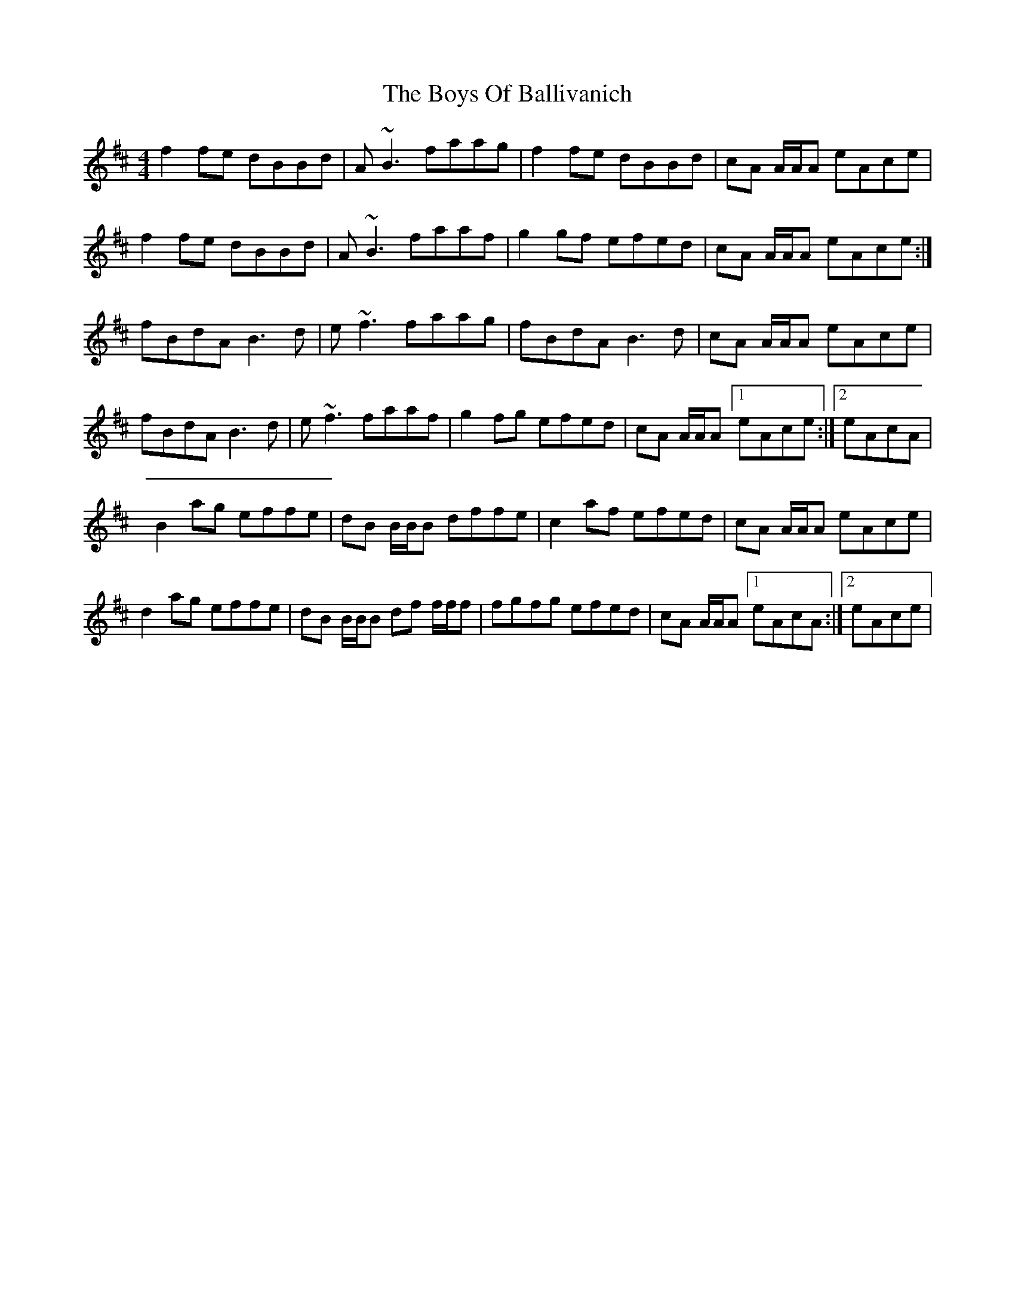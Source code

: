 X: 4735
T: Boys Of Ballivanich, The
R: reel
M: 4/4
K: Bminor
f2 fe dBBd|A ~B3 faag|f2 fe dBBd|cA A/A/A eAce|
f2 fe dBBd|A ~B3 faaf|g2 gf efed|cA A/A/A eAce:|
fBdA B3 d|e ~f3 faag|fBdA B3 d|cA A/A/A eAce|
fBdA B3 d|e ~f3 faaf|g2 fg efed|cA A/A/A [1eAce:|2 eAcA|
B2 ag effe|dB B/B/B dffe|c2 af efed|cA A/A/A eAce|
d2 ag effe|dB B/B/B df f/f/f|fgfg efed|cA A/A/A [1eAcA:|2 eAce|

